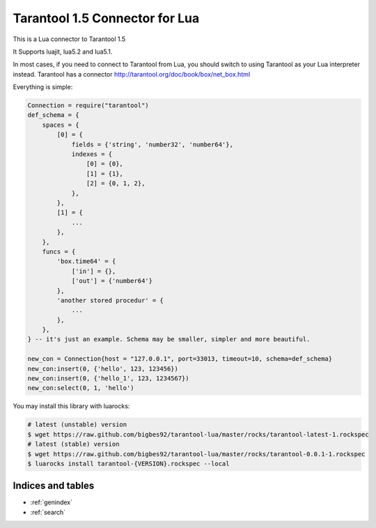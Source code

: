 ==========================================
Tarantool 1.5 Connector for Lua
==========================================

This is a Lua connector to Tarantool 1.5

It Supports luajit, lua5.2 and lua5.1.

In most cases, if you need to connect to Tarantool from Lua,
you should switch to using Tarantool as your Lua interpreter instead.
Tarantool has a connector http://tarantool.org/doc/book/box/net_box.html

Everything is simple:

.. code-block:: lua
    
    Connection = require("tarantool")
    def_schema = {
        spaces = {
            [0] = {
                fields = {'string', 'number32', 'number64'},
                indexes = {
                    [0] = {0},
                    [1] = {1},
                    [2] = {0, 1, 2},
                },
            },
            [1] = {
                ...
            },
        },
        funcs = {
            'box.time64' = {
                ['in'] = {},
                ['out'] = {'number64'}
            },
            'another stored procedur' = {
                ...
            },
        },
    } -- it's just an example. Schema may be smaller, simpler and more beautiful. 

    new_con = Connection{host = "127.0.0.1", port=33013, timeout=10, schema=def_schema}
    new_con:insert(0, {'hello', 123, 123456})
    new_con:insert(0, {'hello_1', 123, 1234567})
    new_con:select(0, 1, 'hello')

You may install this library with luarocks:

.. code-block:: bash

        # latest (unstable) version
        $ wget https://raw.github.com/bigbes92/tarantool-lua/master/rocks/tarantool-latest-1.rockspec
        # latest (stable) version
        $ wget https://raw.github.com/bigbes92/tarantool-lua/master/rocks/tarantool-0.0.1-1.rockspec
        $ luarocks install tarantool-{VERSION}.rockspec --local

Indices and tables
==================

* :ref:`genindex`
* :ref:`search`

